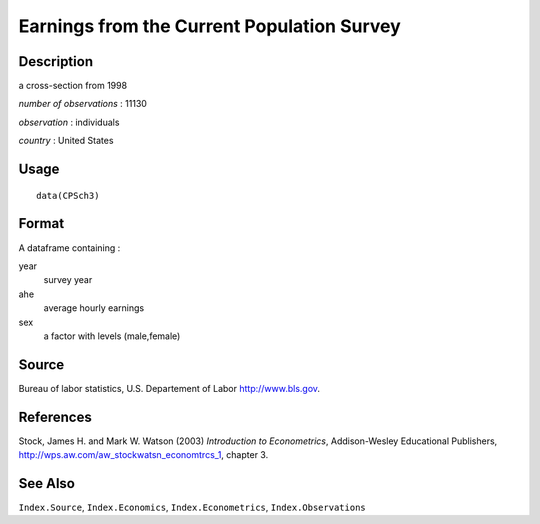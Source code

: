 +--------------------------------------+--------------------------------------+
| CPSch3                               |
| R Documentation                      |
+--------------------------------------+--------------------------------------+

Earnings from the Current Population Survey
-------------------------------------------

Description
~~~~~~~~~~~

a cross-section from 1998

*number of observations* : 11130

*observation* : individuals

*country* : United States

Usage
~~~~~

::

    data(CPSch3)

Format
~~~~~~

A dataframe containing :

year
    survey year

ahe
    average hourly earnings

sex
    a factor with levels (male,female)

Source
~~~~~~

Bureau of labor statistics, U.S. Departement of Labor
http://www.bls.gov.

References
~~~~~~~~~~

Stock, James H. and Mark W. Watson (2003) *Introduction to
Econometrics*, Addison-Wesley Educational Publishers,
http://wps.aw.com/aw_stockwatsn_economtrcs_1, chapter 3.

See Also
~~~~~~~~

``Index.Source``, ``Index.Economics``, ``Index.Econometrics``,
``Index.Observations``
